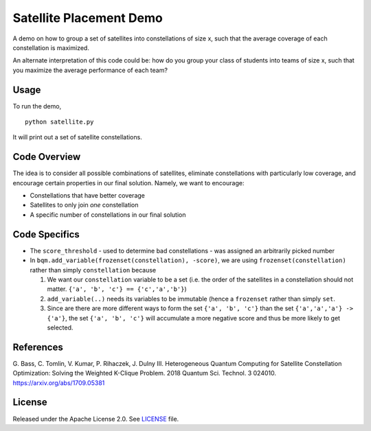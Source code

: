 Satellite Placement Demo
========================
A demo on how to group a set of satellites into constellations of
size x, such that the average coverage of each constellation is maximized.

An alternate interpretation of this code could be: how do you group your class
of students into teams of size x, such that you maximize the average
performance of each team?

Usage
-----
To run the demo,
::
  python satellite.py

It will print out a set of satellite constellations.

Code Overview
-------------
The idea is to consider all possible combinations of satellites, eliminate
constellations with particularly low coverage, and encourage certain
properties in our final solution. Namely, we want to encourage:

* Constellations that have better coverage
* Satellites to only join *one* constellation
* A specific number of constellations in our final solution

Code Specifics
--------------

* The ``score_threshold`` - used to determine bad constellations - was
  assigned an arbitrarily picked number
* In ``bqm.add_variable(frozenset(constellation), -score)``, we are using
  ``frozenset(constellation)`` rather than simply ``constellation`` because

  1. We want our ``constellation`` variable to be a set (i.e. the order of the
     satellites in a constellation should not matter.
     ``{'a', 'b', 'c'} == {'c','a','b'}``)
  2. ``add_variable(..)`` needs its variables to be immutable (hence a
     ``frozenset`` rather than simply ``set``.
  3. Since are there are more different ways to form the set
     ``{'a', 'b', 'c'}`` than the set ``{'a','a','a'} -> {'a'}``, the set
     ``{'a', 'b', 'c'}`` will accumulate a more negative score and thus be more
     likely to get selected.

References
----------
G. Bass, C. Tomlin, V. Kumar, P. Rihaczek, J. Dulny III.
Heterogeneous Quantum Computing for Satellite Constellation Optimization:
Solving the Weighted K-Clique Problem. 2018 Quantum Sci. Technol. 3 024010.
https://arxiv.org/abs/1709.05381

License
-------
Released under the Apache License 2.0. See `LICENSE <../LICENSE>`_ file.
